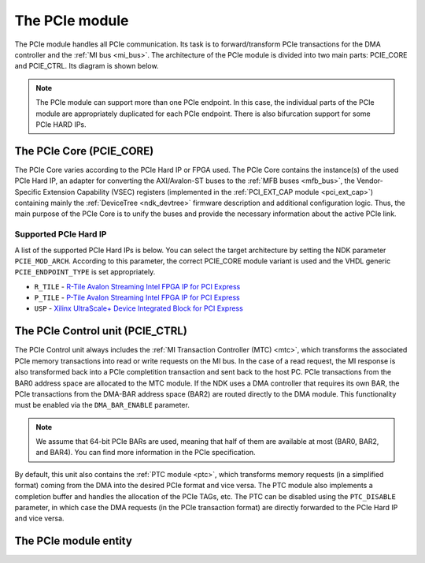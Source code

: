 .. _ndk_intel_pcie_mod:

The PCIe module
===============

The PCIe module handles all PCIe communication. Its task is to forward/transform PCIe transactions for the DMA controller and the :ref:`MI bus <mi_bus>`. The architecture of the PCIe module is divided into two main parts: PCIE_CORE and PCIE_CTRL. Its diagram is shown below.

.. image:: img/pcie_module_arch.drawio.svg
    :align: center
    :width: 100 %

.. NOTE::
    The PCIe module can support more than one PCIe endpoint. In this case, the individual parts of the PCIe module are appropriately duplicated for each PCIe endpoint. There is also bifurcation support for some PCIe HARD IPs.

The PCIe Core (PCIE_CORE)
*************************

The PCIe Core varies according to the PCIe Hard IP or FPGA used. The PCIe Core contains the instance(s) of the used PCIe Hard IP, an adapter for converting the AXI/Avalon-ST buses to the :ref:`MFB buses <mfb_bus>`, the Vendor-Specific Extension Capability (VSEC) registers (implemented in the :ref:`PCI_EXT_CAP module <pci_ext_cap>`) containing mainly the :ref:`DeviceTree <ndk_devtree>` firmware description and additional configuration logic. Thus, the main purpose of the PCIe Core is to unify the buses and provide the necessary information about the active PCIe link.

Supported PCIe Hard IP
----------------------
A list of the supported PCIe Hard IPs is below. You can select the target architecture by setting the NDK parameter ``PCIE_MOD_ARCH``. According to this parameter, the correct PCIE_CORE module variant is used and the VHDL generic ``PCIE_ENDPOINT_TYPE`` is set appropriately.

- ``R_TILE`` - `R-Tile Avalon Streaming Intel FPGA IP for PCI Express <https://www.intel.com/content/www/us/en/docs/programmable/683501/>`_
- ``P_TILE`` - `P-Tile Avalon Streaming Intel FPGA IP for PCI Express <https://www.intel.com/content/www/us/en/docs/programmable/683059/>`_
- ``USP`` - `Xilinx UltraScale+ Device Integrated Block for PCI Express <https://docs.xilinx.com/r/en-US/pg213-pcie4-ultrascale-plus>`_

The PCIe Control unit (PCIE_CTRL)
*********************************

The PCIe Control unit always includes the :ref:`MI Transaction Controller (MTC) <mtc>`, which transforms the associated PCIe memory transactions into read or write requests on the MI bus. In the case of a read request, the MI response is also transformed back into a PCIe completition transaction and sent back to the host PC. PCIe transactions from the BAR0 address space are allocated to the MTC module. If the NDK uses a DMA controller that requires its own BAR, the PCIe transactions from the DMA-BAR address space (BAR2) are routed directly to the DMA module. This functionality must be enabled via the ``DMA_BAR_ENABLE`` parameter.

.. NOTE::
    We assume that 64-bit PCIe BARs are used, meaning that half of them are available at most (BAR0, BAR2, and BAR4). You can find more information in the PCIe specification.

By default, this unit also contains the :ref:`PTC module <ptc>`, which transforms memory requests (in a simplified format) coming from the DMA into the desired PCIe format and vice versa. The PTC module also implements a completion buffer and handles the allocation of the PCIe TAGs, etc. The PTC can be disabled using the ``PTC_DISABLE`` parameter, in which case the DMA requests (in the PCIe transaction format) are directly forwarded to the PCIe Hard IP and vice versa.

The PCIe module entity
**********************

.. vhdl:autoentity:: PCIE
